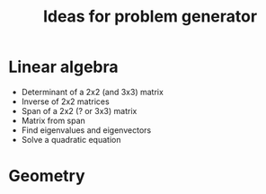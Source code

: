 #+TITLE: Ideas for problem generator

* Linear algebra
  * Determinant of a 2x2 (and 3x3) matrix
  * Inverse of 2x2 matrices
  * Span of a 2x2 (? or 3x3) matrix
  * Matrix from span
  * Find eigenvalues and eigenvectors
  * Solve a quadratic equation

* Geometry
